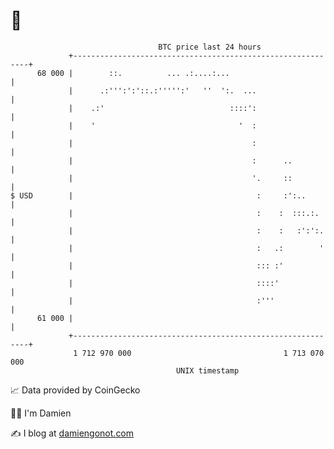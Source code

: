 * 👋

#+begin_example
                                    BTC price last 24 hours                    
                +------------------------------------------------------------+ 
         68 000 |        ::.          ... .:....:...                         | 
                |      .:''':':'::.:''''':'   ''  ':.  ...                   | 
                |    .:'                            ::::':                   | 
                |    '                                '  :                   | 
                |                                        :                   | 
                |                                        :      ..           | 
                |                                        '.     ::           | 
   $ USD        |                                         :     :':..        | 
                |                                         :    :  :::.:.     | 
                |                                         :    :   :':':.    | 
                |                                         :   .:        '    | 
                |                                         ::: :'             | 
                |                                         ::::'              | 
                |                                         :'''               | 
         61 000 |                                                            | 
                +------------------------------------------------------------+ 
                 1 712 970 000                                  1 713 070 000  
                                        UNIX timestamp                         
#+end_example
📈 Data provided by CoinGecko

🧑‍💻 I'm Damien

✍️ I blog at [[https://www.damiengonot.com][damiengonot.com]]
